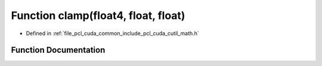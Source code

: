 .. _exhale_function_cuda_2common_2include_2pcl_2cuda_2cutil__math_8h_1a3f5286af2ed3b64cc71c61985098fad8:

Function clamp(float4, float, float)
====================================

- Defined in :ref:`file_pcl_cuda_common_include_pcl_cuda_cutil_math.h`


Function Documentation
----------------------


.. doxygenfunction:: clamp(float4, float, float)
